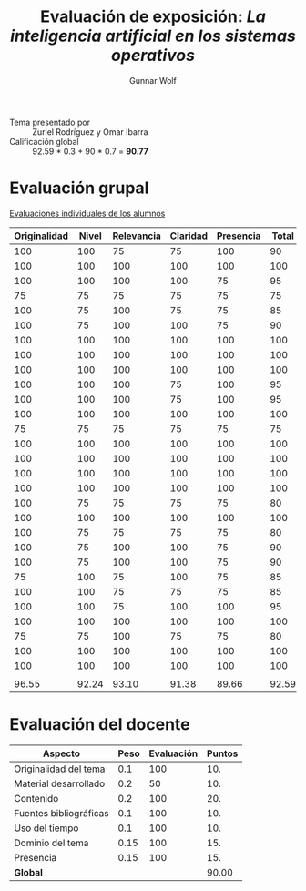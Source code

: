 #+title: Evaluación de exposición: /La inteligencia artificial en los sistemas operativos/
#+author: Gunnar Wolf

- Tema presentado por :: Zuriel Rodríguez y Omar Ibarra
- Calificación global :: 92.59 * 0.3 + 90 * 0.7 = *90.77*

* Evaluación grupal

[[./evaluacion_alumnos.pdf][Evaluaciones individuales de los alumnos]]

|--------------+-------+------------+----------+-----------+-------|
| Originalidad | Nivel | Relevancia | Claridad | Presencia | Total |
|--------------+-------+------------+----------+-----------+-------|
|          100 |   100 |         75 |       75 |       100 |    90 |
|          100 |   100 |        100 |      100 |       100 |   100 |
|          100 |   100 |        100 |      100 |        75 |    95 |
|           75 |    75 |         75 |       75 |        75 |    75 |
|          100 |    75 |        100 |       75 |        75 |    85 |
|          100 |    75 |        100 |      100 |        75 |    90 |
|          100 |   100 |        100 |      100 |       100 |   100 |
|          100 |   100 |        100 |      100 |       100 |   100 |
|          100 |   100 |        100 |      100 |       100 |   100 |
|          100 |   100 |        100 |       75 |       100 |    95 |
|          100 |   100 |        100 |       75 |       100 |    95 |
|          100 |   100 |        100 |      100 |       100 |   100 |
|           75 |    75 |         75 |       75 |        75 |    75 |
|          100 |   100 |        100 |      100 |       100 |   100 |
|          100 |   100 |        100 |      100 |       100 |   100 |
|          100 |   100 |        100 |      100 |       100 |   100 |
|          100 |   100 |        100 |      100 |       100 |   100 |
|          100 |    75 |         75 |       75 |        75 |    80 |
|          100 |   100 |        100 |      100 |       100 |   100 |
|          100 |    75 |         75 |       75 |        75 |    80 |
|          100 |    75 |        100 |      100 |        75 |    90 |
|          100 |    75 |        100 |      100 |        75 |    90 |
|           75 |   100 |         75 |      100 |        75 |    85 |
|          100 |   100 |         75 |       75 |        75 |    85 |
|          100 |   100 |         75 |      100 |       100 |    95 |
|          100 |   100 |        100 |      100 |       100 |   100 |
|           75 |    75 |        100 |       75 |        75 |    80 |
|          100 |   100 |        100 |      100 |       100 |   100 |
|          100 |   100 |        100 |      100 |       100 |   100 |
|              |       |            |          |           |       |
|--------------+-------+------------+----------+-----------+-------|
|        96.55 | 92.24 |      93.10 |    91.38 |     89.66 | 92.59 |
|--------------+-------+------------+----------+-----------+-------|
#+TBLFM: @>$1..@>$6=vmean(@II..@III-1); f-2::@2$>..@>>>$>=vmean($1..$5); f-2


* Evaluación del docente

| *Aspecto*              | *Peso* | *Evaluación* | *Puntos* |
|------------------------+--------+--------------+----------|
| Originalidad del tema  |    0.1 |          100 |      10. |
| Material desarrollado  |    0.2 |           50 |      10. |
| Contenido              |    0.2 |          100 |      20. |
| Fuentes bibliográficas |    0.1 |          100 |      10. |
| Uso del tiempo         |    0.1 |          100 |      10. |
| Dominio del tema       |   0.15 |          100 |      15. |
| Presencia              |   0.15 |          100 |      15. |
|------------------------+--------+--------------+----------|
| *Global*               |        |              |    90.00 |
#+TBLFM: @<<$4..@>>$4=$2*$3::$4=vsum(@<<..@>>);f-2

